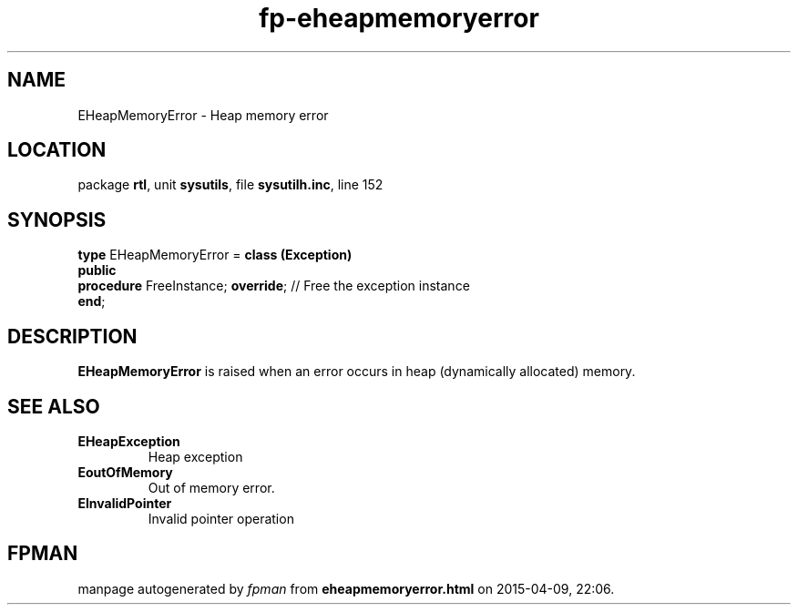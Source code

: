 .\" file autogenerated by fpman
.TH "fp-eheapmemoryerror" 3 "2014-03-14" "fpman" "Free Pascal Programmer's Manual"
.SH NAME
EHeapMemoryError - Heap memory error
.SH LOCATION
package \fBrtl\fR, unit \fBsysutils\fR, file \fBsysutilh.inc\fR, line 152
.SH SYNOPSIS
\fBtype\fR EHeapMemoryError = \fBclass (Exception)\fR
.br
\fBpublic\fR
  \fBprocedure\fR FreeInstance; \fBoverride\fR; // Free the exception instance
.br
\fBend\fR;
.SH DESCRIPTION
\fBEHeapMemoryError\fR is raised when an error occurs in heap (dynamically allocated) memory.


.SH SEE ALSO
.TP
.B EHeapException
Heap exception
.TP
.B EoutOfMemory
Out of memory error.
.TP
.B EInvalidPointer
Invalid pointer operation

.SH FPMAN
manpage autogenerated by \fIfpman\fR from \fBeheapmemoryerror.html\fR on 2015-04-09, 22:06.

